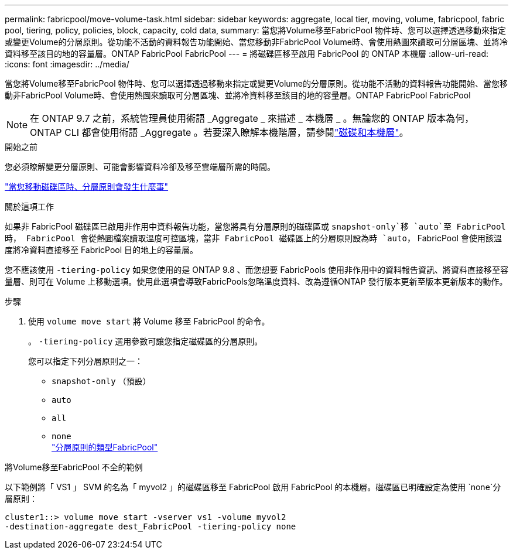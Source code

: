 ---
permalink: fabricpool/move-volume-task.html 
sidebar: sidebar 
keywords: aggregate, local tier, moving, volume, fabricpool, fabric pool, tiering, policy, policies, block, capacity, cold data, 
summary: 當您將Volume移至FabricPool 物件時、您可以選擇透過移動來指定或變更Volume的分層原則。從功能不活動的資料報告功能開始、當您移動非FabricPool Volume時、會使用熱圖來讀取可分層區塊、並將冷資料移至該目的地的容量層。ONTAP FabricPool FabricPool 
---
= 將磁碟區移至啟用 FabricPool 的 ONTAP 本機層
:allow-uri-read: 
:icons: font
:imagesdir: ../media/


[role="lead"]
當您將Volume移至FabricPool 物件時、您可以選擇透過移動來指定或變更Volume的分層原則。從功能不活動的資料報告功能開始、當您移動非FabricPool Volume時、會使用熱圖來讀取可分層區塊、並將冷資料移至該目的地的容量層。ONTAP FabricPool FabricPool


NOTE: 在 ONTAP 9.7 之前，系統管理員使用術語 _Aggregate _ 來描述 _ 本機層 _ 。無論您的 ONTAP 版本為何， ONTAP CLI 都會使用術語 _Aggregate 。若要深入瞭解本機階層，請參閱link:../disks-aggregates/index.html["磁碟和本機層"]。

.開始之前
您必須瞭解變更分層原則、可能會影響資料冷卻及移至雲端層所需的時間。

link:tiering-policies-concept.html#what-happens-to-the-tiering-policy-when-you-move-a-volume["當您移動磁碟區時、分層原則會發生什麼事"]

.關於這項工作
如果非 FabricPool 磁碟區已啟用非作用中資料報告功能，當您將具有分層原則的磁碟區或 `snapshot-only`移 `auto`至 FabricPool 時， FabricPool 會從熱圖檔案讀取溫度可控區塊，當非 FabricPool 磁碟區上的分層原則設為時 `auto`， FabricPool 會使用該溫度將冷資料直接移至 FabricPool 目的地上的容量層。

您不應該使用 `-tiering-policy` 如果您使用的是 ONTAP 9.8 、而您想要 FabricPools 使用非作用中的資料報告資訊、將資料直接移至容量層、則可在 Volume 上移動選項。使用此選項會導致FabricPools忽略溫度資料、改為遵循ONTAP 發行版本更新至版本更新版本的動作。

.步驟
. 使用 `volume move start` 將 Volume 移至 FabricPool 的命令。
+
。 `-tiering-policy` 選用參數可讓您指定磁碟區的分層原則。

+
您可以指定下列分層原則之一：

+
** `snapshot-only` （預設）
** `auto`
** `all`
** `none`
 +
link:tiering-policies-concept.html#types-of-fabricpool-tiering-policies["分層原則的類型FabricPool"]




.將Volume移至FabricPool 不全的範例
以下範例將「 VS1 」 SVM 的名為「 myvol2 」的磁碟區移至 FabricPool 啟用 FabricPool 的本機層。磁碟區已明確設定為使用 `none`分層原則：

[listing]
----
cluster1::> volume move start -vserver vs1 -volume myvol2
-destination-aggregate dest_FabricPool -tiering-policy none
----
